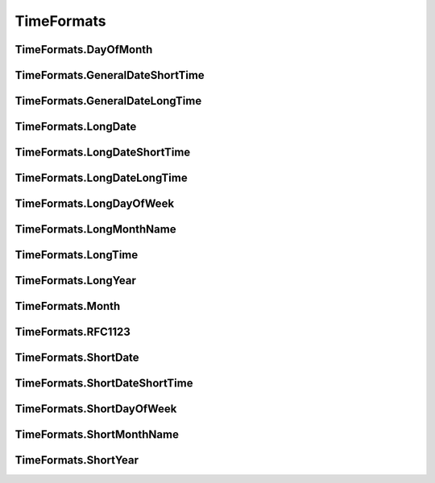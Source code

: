 TimeFormats
===========

TimeFormats.DayOfMonth
--------------------------------

TimeFormats.GeneralDateShortTime
--------------------------------

TimeFormats.GeneralDateLongTime
--------------------------------

TimeFormats.LongDate
--------------------------------

TimeFormats.LongDateShortTime
--------------------------------

TimeFormats.LongDateLongTime
--------------------------------

TimeFormats.LongDayOfWeek
--------------------------------

TimeFormats.LongMonthName
--------------------------------

TimeFormats.LongTime
--------------------------------

TimeFormats.LongYear
--------------------------------

TimeFormats.Month
--------------------------------

TimeFormats.RFC1123
--------------------------------

TimeFormats.ShortDate
--------------------------------

TimeFormats.ShortDateShortTime
--------------------------------

TimeFormats.ShortDayOfWeek
--------------------------------

TimeFormats.ShortMonthName
--------------------------------

TimeFormats.ShortYear
--------------------------------
